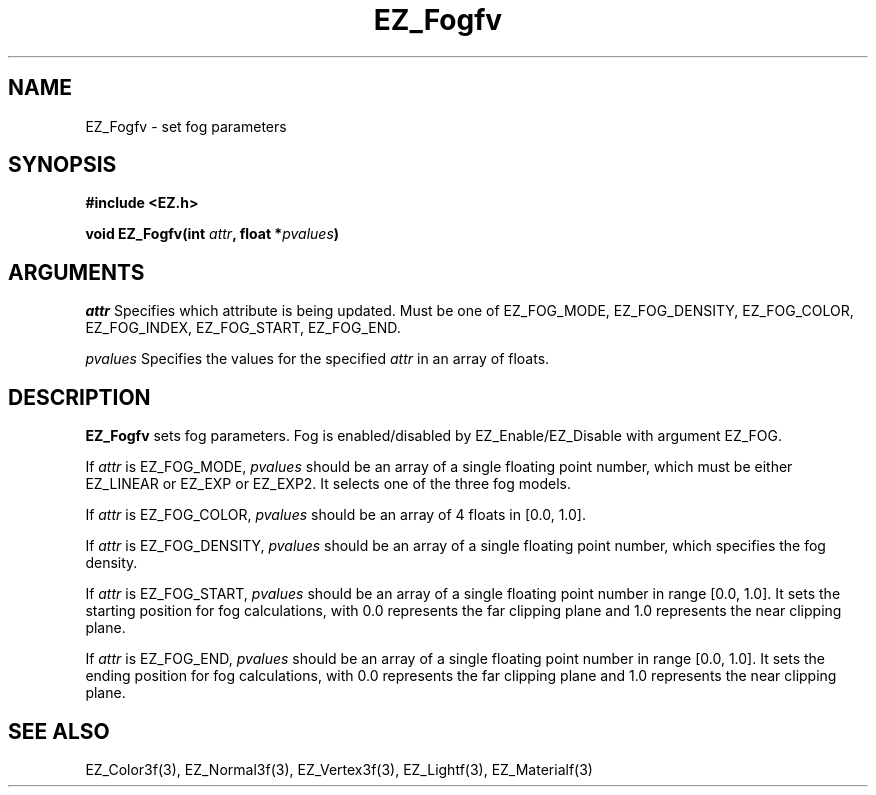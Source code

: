 '\"
'\" Copyright (c) 1997 Maorong Zou
'\" 
.TH EZ_Fogfv 3 "" EZWGL "EZWGL Functions"
.BS
.SH NAME
EZ_Fogfv \- set fog parameters

.SH SYNOPSIS
.nf
.B #include <EZ.h>
.sp
.BI "void EZ_Fogfv(int "attr ", float *" pvalues )

.SH ARGUMENTS
.sp
\fIattr\fR Specifies which attribute is being updated.
Must be one of EZ_FOG_MODE, EZ_FOG_DENSITY, EZ_FOG_COLOR,
EZ_FOG_INDEX, EZ_FOG_START, EZ_FOG_END.
.sp
\fIpvalues\fR Specifies the values for the specified \fIattr\fR in
an array of floats.

.SH DESCRIPTION
\fBEZ_Fogfv\fR sets fog parameters. Fog is enabled/disabled by
EZ_Enable/EZ_Disable with argument EZ_FOG.
.sp
If \fIattr\fR is EZ_FOG_MODE, \fIpvalues\fR should be an array
of a single floating point number, which must be either
EZ_LINEAR or EZ_EXP or EZ_EXP2. It selects one of the three
fog models.
.sp
If \fIattr\fR is EZ_FOG_COLOR, \fIpvalues\fR should be an array of 4
floats in [0.0, 1.0].
.sp
If \fIattr\fR is EZ_FOG_DENSITY, \fIpvalues\fR should be an array
of a single floating point number, which specifies the fog density.
.sp
If \fIattr\fR is EZ_FOG_START,  \fIpvalues\fR should be an array
of a single floating point number in range [0.0, 1.0].
It sets the starting position for fog calculations, with 0.0 represents
the far clipping plane and 1.0 represents the near clipping plane.
.sp
If \fIattr\fR is EZ_FOG_END,  \fIpvalues\fR should be an array
of a single floating point number in range [0.0, 1.0]. It sets the
ending position for fog calculations, with 0.0 represents
the far clipping plane and 1.0 represents the near clipping plane.

.SH "SEE ALSO"
EZ_Color3f(3), EZ_Normal3f(3), EZ_Vertex3f(3), EZ_Lightf(3), EZ_Materialf(3)


